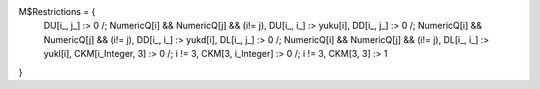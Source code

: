 M$Restrictions = {
   DU[i_, j_] :> 0 /; NumericQ[i] && NumericQ[j] && (i!= j),
   DU[i_, i_] :> yuku[i],
   DD[i_, j_] :> 0 /; NumericQ[i] && NumericQ[j] && (i!= j),
   DD[i_, i_] :> yukd[i],
   DL[i_, j_] :> 0 /; NumericQ[i] && NumericQ[j] && (i!= j),
   DL[i_, i_] :> yukl[i],
   CKM[i_Integer, 3] :> 0 /; i != 3,
   CKM[3, i_Integer] :> 0 /; i != 3,
   CKM[3, 3] :> 1
}
